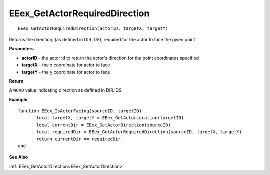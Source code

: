 .. _EEex_GetActorRequiredDirection:

===================================
EEex_GetActorRequiredDirection 
===================================

::

   EEex_GetActorRequiredDirection(actorID, targetX, targetY)

Returns the direction, (as defined in DIR.IDS), required for the actor to face the given point

**Parameters**

* **actorID** - the actor id to return the actor's direction for the point coordinates specified
* **targetX** - the x coordinate for actor to face
* **targetY** - the y coordinate for actor to face

**Return**

A ``WORD`` value indicating direction as defined in DIR.IDS

**Example**

::

   function EEex_IsActorFacing(sourceID, targetID)
   	  local targetX, targetY = EEex_GetActorLocation(targetID)
   	  local currentDir = EEex_GetActorDirection(sourceID)
   	  local requiredDir = EEex_GetActorRequiredDirection(sourceID, targetX, targetY)
   	  return currentDir == requiredDir
   end

**See Also**

:ref:`EEex_GetActorDirection<EEex_GetActorDirection>`

